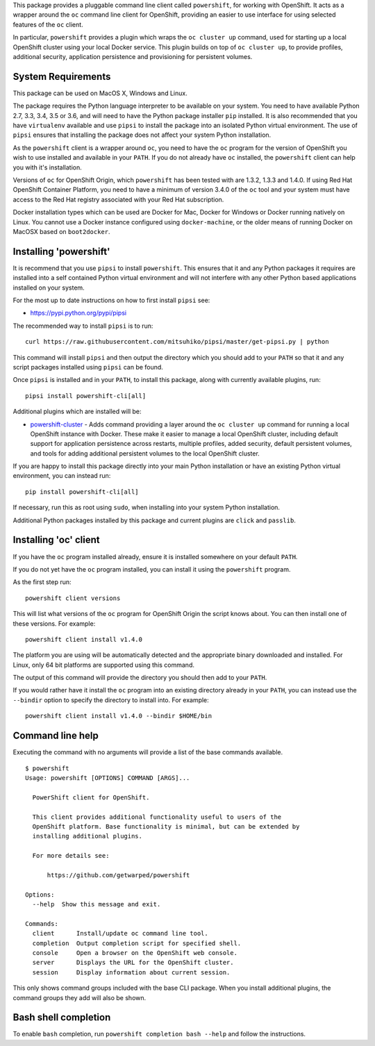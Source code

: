 This package provides a pluggable command line client called
``powershift``, for working with OpenShift. It acts as a wrapper around
the ``oc`` command line client for OpenShift, providing an easier to use
interface for using selected features of the ``oc`` client.

In particular, ``powershift`` provides a plugin which wraps the ``oc
cluster up`` command, used for starting up a local OpenShift cluster using
your local Docker service. This plugin builds on top of ``oc cluster up``,
to provide profiles, additional security, application persistence and
provisioning for persistent volumes.

System Requirements
-------------------

This package can be used on MacOS X, Windows and Linux.

The package requires the Python language interpreter to be available on
your system. You need to have available Python 2.7, 3.3, 3.4, 3.5 or 3.6,
and will need to have the Python package installer ``pip`` installed. It is
also recommended that you have ``virtualenv`` available and use ``pipsi``
to install the package into an isolated Python virtual environment. The use
of ``pipsi`` ensures that installing the package does not affect your
system Python installation.

As the ``powershift`` client is a wrapper around ``oc``, you need to have
the ``oc`` program for the version of OpenShift you wish to use installed
and available in your ``PATH``. If you do not already have ``oc``
installed, the ``powershift`` client can help you with it's installation.

Versions of ``oc`` for OpenShift Origin, which ``powershift`` has been
tested with are 1.3.2, 1.3.3 and 1.4.0. If using Red Hat OpenShift
Container Platform, you need to have a minimum of version 3.4.0 of the
``oc`` tool and your system must have access to the Red Hat registry
associated with your Red Hat subscription.

Docker installation types which can be used are Docker for Mac, Docker for
Windows or Docker running natively on Linux. You cannot use a Docker
instance configured using ``docker-machine``, or the older means of running
Docker on MacOSX based on ``boot2docker``.

Installing 'powershift'
-----------------------

It is recommend that you use ``pipsi`` to install ``powershift``. This
ensures that it and any Python packages it requires are installed into a
self contained Python virtual environment and will not interfere with any
other Python based applications installed on your system.

For the most up to date instructions on how to first install ``pipsi``
see:

* https://pypi.python.org/pypi/pipsi

The recommended way to install ``pipsi`` is to run::

    curl https://raw.githubusercontent.com/mitsuhiko/pipsi/master/get-pipsi.py | python

This command will install ``pipsi`` and then output the directory which you
should add to your ``PATH`` so that it and any script packages installed
using ``pipsi`` can be found.

Once ``pipsi`` is installed and in your ``PATH``, to install this package,
along with currently available plugins, run::

    pipsi install powershift-cli[all]

Additional plugins which are installed will be:

* `powershift-cluster`_ - Adds command providing a layer around the ``oc
  cluster up`` command for running a local OpenShift instance with Docker.
  These make it easier to manage a local OpenShift cluster, including
  default support for application persistence across restarts, multiple
  profiles, added security, default persistent volumes, and tools for
  adding additional persistent volumes to the local OpenShift cluster.

.. _`powershift-cluster`: https://github.com/getwarped/powershift-cluster

If you are happy to install this package directly into your main Python
installation or have an existing Python virtual environment, you can
instead run::

    pip install powershift-cli[all]

If necessary, run this as root using ``sudo``, when installing into your
system Python installation.

Additional Python packages installed by this package and current plugins
are ``click`` and ``passlib``.

Installing 'oc' client
----------------------

If you have the ``oc`` program installed already, ensure it is installed
somewhere on your default ``PATH``.

If you do not yet have the ``oc`` program installed, you can install it
using the ``powershift`` program.

As the first step run::

    powershift client versions

This will list what versions of the ``oc`` program for OpenShift Origin
the script knows about. You can then install one of these versions.
For example::

    powershift client install v1.4.0

The platform you are using will be automatically detected and the
appropriate binary downloaded and installed. For Linux, only 64 bit
platforms are supported using this command.

The output of this command will provide the directory you should then add
to your ``PATH``.

If you would rather have it install the ``oc`` program into an existing
directory already in your ``PATH``, you can instead use the ``--bindir``
option to specify the directory to install into. For example::

    powershift client install v1.4.0 --bindir $HOME/bin

Command line help
-----------------

Executing the command with no arguments will provide a list of the base
commands available.

::

    $ powershift
    Usage: powershift [OPTIONS] COMMAND [ARGS]...

      PowerShift client for OpenShift.

      This client provides additional functionality useful to users of the
      OpenShift platform. Base functionality is minimal, but can be extended by
      installing additional plugins.

      For more details see:

          https://github.com/getwarped/powershift

    Options:
      --help  Show this message and exit.

    Commands:
      client      Install/update oc command line tool.
      completion  Output completion script for specified shell.
      console     Open a browser on the OpenShift web console.
      server      Displays the URL for the OpenShift cluster.
      session     Display information about current session.

This only shows command groups included with the base CLI package. When you
install additional plugins, the command groups they add will also be shown.

Bash shell completion
---------------------

To enable ``bash`` completion, run ``powershift completion bash --help``
and follow the instructions.
